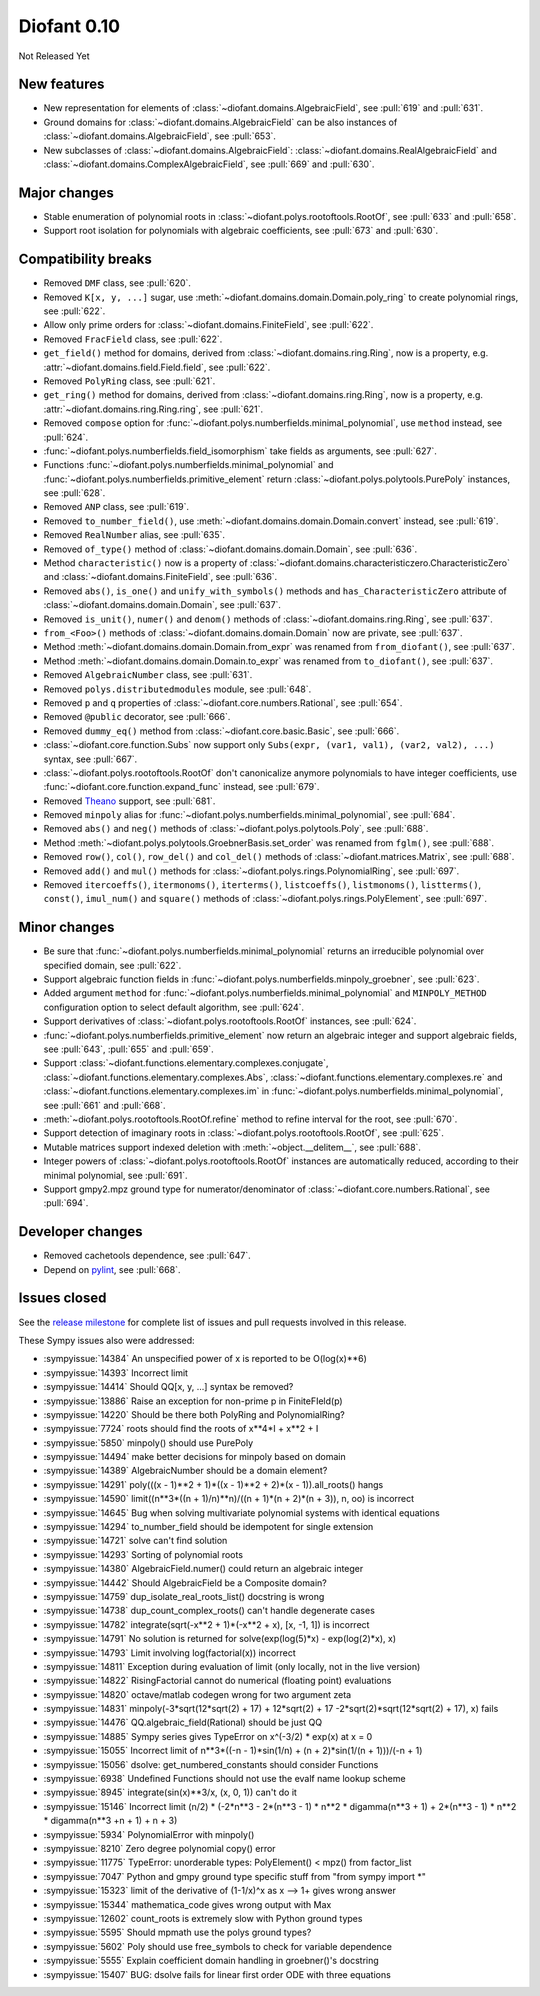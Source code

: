 ============
Diofant 0.10
============

Not Released Yet

New features
============

* New representation for elements of :class:`~diofant.domains.AlgebraicField`, see :pull:`619` and :pull:`631`.
* Ground domains for :class:`~diofant.domains.AlgebraicField` can be also instances of :class:`~diofant.domains.AlgebraicField`, see :pull:`653`.
* New subclasses of :class:`~diofant.domains.AlgebraicField`: :class:`~diofant.domains.RealAlgebraicField` and :class:`~diofant.domains.ComplexAlgebraicField`, see :pull:`669` and :pull:`630`.

Major changes
=============

* Stable enumeration of polynomial roots in :class:`~diofant.polys.rootoftools.RootOf`, see :pull:`633` and :pull:`658`.
* Support root isolation for polynomials with algebraic coefficients, see :pull:`673` and :pull:`630`.

Compatibility breaks
====================

* Removed ``DMF`` class, see :pull:`620`.
* Removed ``K[x, y, ...]`` sugar, use :meth:`~diofant.domains.domain.Domain.poly_ring` to create polynomial rings, see :pull:`622`.
* Allow only prime orders for :class:`~diofant.domains.FiniteField`, see :pull:`622`.
* Removed ``FracField`` class, see :pull:`622`.
* ``get_field()`` method for domains, derived from :class:`~diofant.domains.ring.Ring`, now is a property, e.g. :attr:`~diofant.domains.field.Field.field`, see :pull:`622`.
* Removed ``PolyRing`` class, see :pull:`621`.
* ``get_ring()`` method for domains, derived from :class:`~diofant.domains.ring.Ring`, now is a property, e.g. :attr:`~diofant.domains.ring.Ring.ring`, see :pull:`621`.
* Removed ``compose`` option for :func:`~diofant.polys.numberfields.minimal_polynomial`, use ``method`` instead, see :pull:`624`.
* :func:`~diofant.polys.numberfields.field_isomorphism` take fields as arguments, see :pull:`627`.
* Functions :func:`~diofant.polys.numberfields.minimal_polynomial` and :func:`~diofant.polys.numberfields.primitive_element` return :class:`~diofant.polys.polytools.PurePoly` instances, see :pull:`628`.
* Removed ``ANP`` class, see :pull:`619`.
* Removed ``to_number_field()``, use :meth:`~diofant.domains.domain.Domain.convert` instead, see :pull:`619`.
* Removed ``RealNumber`` alias, see :pull:`635`.
* Removed ``of_type()`` method of :class:`~diofant.domains.domain.Domain`, see :pull:`636`.
* Method ``characteristic()`` now is a property of :class:`~diofant.domains.characteristiczero.CharacteristicZero` and :class:`~diofant.domains.FiniteField`, see :pull:`636`.
* Removed ``abs()``, ``is_one()`` and ``unify_with_symbols()`` methods and ``has_CharacteristicZero`` attribute of :class:`~diofant.domains.domain.Domain`, see :pull:`637`.
* Removed ``is_unit()``, ``numer()`` and ``denom()`` methods of :class:`~diofant.domains.ring.Ring`, see :pull:`637`.
* ``from_<Foo>()`` methods of :class:`~diofant.domains.domain.Domain` now are private, see :pull:`637`.
* Method :meth:`~diofant.domains.domain.Domain.from_expr` was renamed from ``from_diofant()``, see :pull:`637`.
* Method :meth:`~diofant.domains.domain.Domain.to_expr` was renamed from ``to_diofant()``, see :pull:`637`.
* Removed ``AlgebraicNumber`` class, see :pull:`631`.
* Removed ``polys.distributedmodules`` module, see :pull:`648`.
* Removed ``p`` and ``q`` properties of :class:`~diofant.core.numbers.Rational`, see :pull:`654`.
* Removed ``@public`` decorator, see :pull:`666`.
* Removed ``dummy_eq()`` method from :class:`~diofant.core.basic.Basic`, see :pull:`666`.
* :class:`~diofant.core.function.Subs` now support only ``Subs(expr, (var1, val1), (var2, val2), ...)`` syntax, see :pull:`667`.
* :class:`~diofant.polys.rootoftools.RootOf` don't canonicalize anymore polynomials to have integer coefficients, use :func:`~diofant.core.function.expand_func` instead, see :pull:`679`.
* Removed `Theano <https://github.com/Theano/Theano/>`_ support, see :pull:`681`.
* Removed ``minpoly`` alias for :func:`~diofant.polys.numberfields.minimal_polynomial`, see :pull:`684`.
* Removed ``abs()`` and ``neg()`` methods of :class:`~diofant.polys.polytools.Poly`, see :pull:`688`.
* Method :meth:`~diofant.polys.polytools.GroebnerBasis.set_order` was renamed from ``fglm()``, see :pull:`688`.
* Removed ``row()``, ``col()``, ``row_del()`` and ``col_del()`` methods of :class:`~diofant.matrices.Matrix`, see :pull:`688`.
* Removed ``add()`` and ``mul()`` methods for :class:`~diofant.polys.rings.PolynomialRing`, see :pull:`697`.
* Removed ``itercoeffs()``, ``itermonoms()``, ``iterterms()``, ``listcoeffs()``, ``listmonoms()``, ``listterms()``, ``const()``, ``imul_num()`` and ``square()`` methods of :class:`~diofant.polys.rings.PolyElement`, see :pull:`697`.

Minor changes
=============

* Be sure that :func:`~diofant.polys.numberfields.minimal_polynomial` returns an irreducible polynomial over specified domain, see :pull:`622`.
* Support algebraic function fields in :func:`~diofant.polys.numberfields.minpoly_groebner`, see :pull:`623`.
* Added argument ``method`` for :func:`~diofant.polys.numberfields.minimal_polynomial` and ``MINPOLY_METHOD`` configuration option to select default algorithm, see :pull:`624`.
* Support derivatives of :class:`~diofant.polys.rootoftools.RootOf` instances, see :pull:`624`.
* :func:`~diofant.polys.numberfields.primitive_element` now return an algebraic integer and support algebraic fields, see :pull:`643`, :pull:`655` and :pull:`659`.
* Support :class:`~diofant.functions.elementary.complexes.conjugate`, :class:`~diofant.functions.elementary.complexes.Abs`, :class:`~diofant.functions.elementary.complexes.re` and :class:`~diofant.functions.elementary.complexes.im` in :func:`~diofant.polys.numberfields.minimal_polynomial`, see :pull:`661` and :pull:`668`.
* :meth:`~diofant.polys.rootoftools.RootOf.refine` method to refine interval for the root, see :pull:`670`.
* Support detection of imaginary roots in :class:`~diofant.polys.rootoftools.RootOf`, see :pull:`625`.
* Mutable matrices support indexed deletion with :meth:`~object.__delitem__`, see :pull:`688`.
* Integer powers of :class:`~diofant.polys.rootoftools.RootOf` instances are automatically reduced, according to their minimal polynomial, see :pull:`691`.
* Support gmpy2.mpz ground type for numerator/denominator of :class:`~diofant.core.numbers.Rational`, see :pull:`694`.

Developer changes
=================

* Removed cachetools dependence, see :pull:`647`.
* Depend on `pylint <https://pylint.readthedocs.io/en/latest/>`_, see :pull:`668`.

Issues closed
=============

See the `release milestone <https://github.com/diofant/diofant/milestone/3?closed=1>`_
for complete list of issues and pull requests involved in this release.

These Sympy issues also were addressed:

* :sympyissue:`14384` An unspecified power of x is reported to be O(log(x)**6)
* :sympyissue:`14393` Incorrect limit
* :sympyissue:`14414` Should QQ[x, y, ...] syntax be removed?
* :sympyissue:`13886` Raise an exception for non-prime p in FiniteFIeld(p)
* :sympyissue:`14220` Should be there both PolyRing and PolynomialRing?
* :sympyissue:`7724` roots should find the roots of x**4*I + x**2 + I
* :sympyissue:`5850` minpoly() should use PurePoly
* :sympyissue:`14494` make better decisions for minpoly based on domain
* :sympyissue:`14389` AlgebraicNumber should be a domain element?
* :sympyissue:`14291` poly(((x - 1)**2 + 1)*((x - 1)**2 + 2)*(x - 1)).all_roots() hangs
* :sympyissue:`14590` limit((n**3*((n + 1)/n)**n)/((n + 1)*(n + 2)*(n + 3)), n, oo) is incorrect
* :sympyissue:`14645` Bug when solving multivariate polynomial systems with identical equations
* :sympyissue:`14294` to_number_field should be idempotent for single extension
* :sympyissue:`14721` solve can't find solution
* :sympyissue:`14293` Sorting of polynomial roots
* :sympyissue:`14380` AlgebraicField.numer() could return an algebraic integer
* :sympyissue:`14442` Should AlgebraicField be a Composite domain?
* :sympyissue:`14759` dup_isolate_real_roots_list() docstring is wrong
* :sympyissue:`14738` dup_count_complex_roots() can't handle degenerate cases
* :sympyissue:`14782` integrate(sqrt(-x**2 + 1)*(-x**2 + x), [x, -1, 1]) is incorrect
* :sympyissue:`14791` No solution is returned for solve(exp(log(5)*x) - exp(log(2)*x), x)
* :sympyissue:`14793` Limit involving log(factorial(x)) incorrect
* :sympyissue:`14811` Exception during evaluation of limit (only locally, not in the live version)
* :sympyissue:`14822` RisingFactorial cannot do numerical (floating point) evaluations
* :sympyissue:`14820` octave/matlab codegen wrong for two argument zeta
* :sympyissue:`14831` minpoly(-3*sqrt(12*sqrt(2) + 17) + 12*sqrt(2) + 17 -2*sqrt(2)*sqrt(12*sqrt(2) + 17), x) fails
* :sympyissue:`14476` QQ.algebraic_field(Rational) should be just QQ
* :sympyissue:`14885` Sympy series gives TypeError on x^(-3/2) * exp(x) at x = 0
* :sympyissue:`15055` Incorrect limit of n**3*((-n - 1)*sin(1/n) + (n + 2)*sin(1/(n + 1)))/(-n + 1)
* :sympyissue:`15056` dsolve: get_numbered_constants should consider Functions
* :sympyissue:`6938` Undefined Functions should not use the evalf name lookup scheme
* :sympyissue:`8945` integrate(sin(x)**3/x, (x, 0, 1)) can't do it
* :sympyissue:`15146` Incorrect limit (n/2) * (-2*n**3 - 2*(n**3 - 1) * n**2 * digamma(n**3 + 1) + 2*(n**3 - 1) * n**2 * digamma(n**3 +n + 1) + n + 3)
* :sympyissue:`5934` PolynomialError with minpoly()
* :sympyissue:`8210` Zero degree polynomial copy() error
* :sympyissue:`11775` TypeError: unorderable types: PolyElement() < mpz() from factor_list
* :sympyissue:`7047` Python and gmpy ground type specific stuff from "from sympy import \*"
* :sympyissue:`15323` limit of the derivative of (1-1/x)^x as x --> 1+ gives wrong answer
* :sympyissue:`15344` mathematica_code gives wrong output with Max
* :sympyissue:`12602` count_roots is extremely slow with Python ground types
* :sympyissue:`5595` Should mpmath use the polys ground types?
* :sympyissue:`5602` Poly should use free_symbols to check for variable dependence
* :sympyissue:`5555` Explain coefficient domain handling in groebner()'s docstring
* :sympyissue:`15407` BUG: dsolve fails for linear first order ODE with three equations

